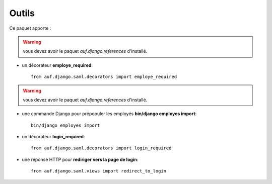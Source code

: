 Outils
******

Ce paquet apporte :

.. versionadded:: 1.0

.. warning::

    vous devez avoir le paquet *auf.django.references* d'installé.


* un décorateur **employe_required**::

    from auf.django.saml.decorators import employe_required

.. versionadded:: 1.2

.. warning::

    vous devez avoir le paquet *auf.django.references* d'installé.

* une commande Django pour prépopuler les employés **bin/django employes import**::

    bin/django employes import


.. versionadded:: 1.5


* un décorateur **login_required**::

    from auf.django.saml.decorators import login_required

*  une réponse HTTP pour **rediriger vers la page de login**::

    from auf.django.saml.views import redirect_to_login

